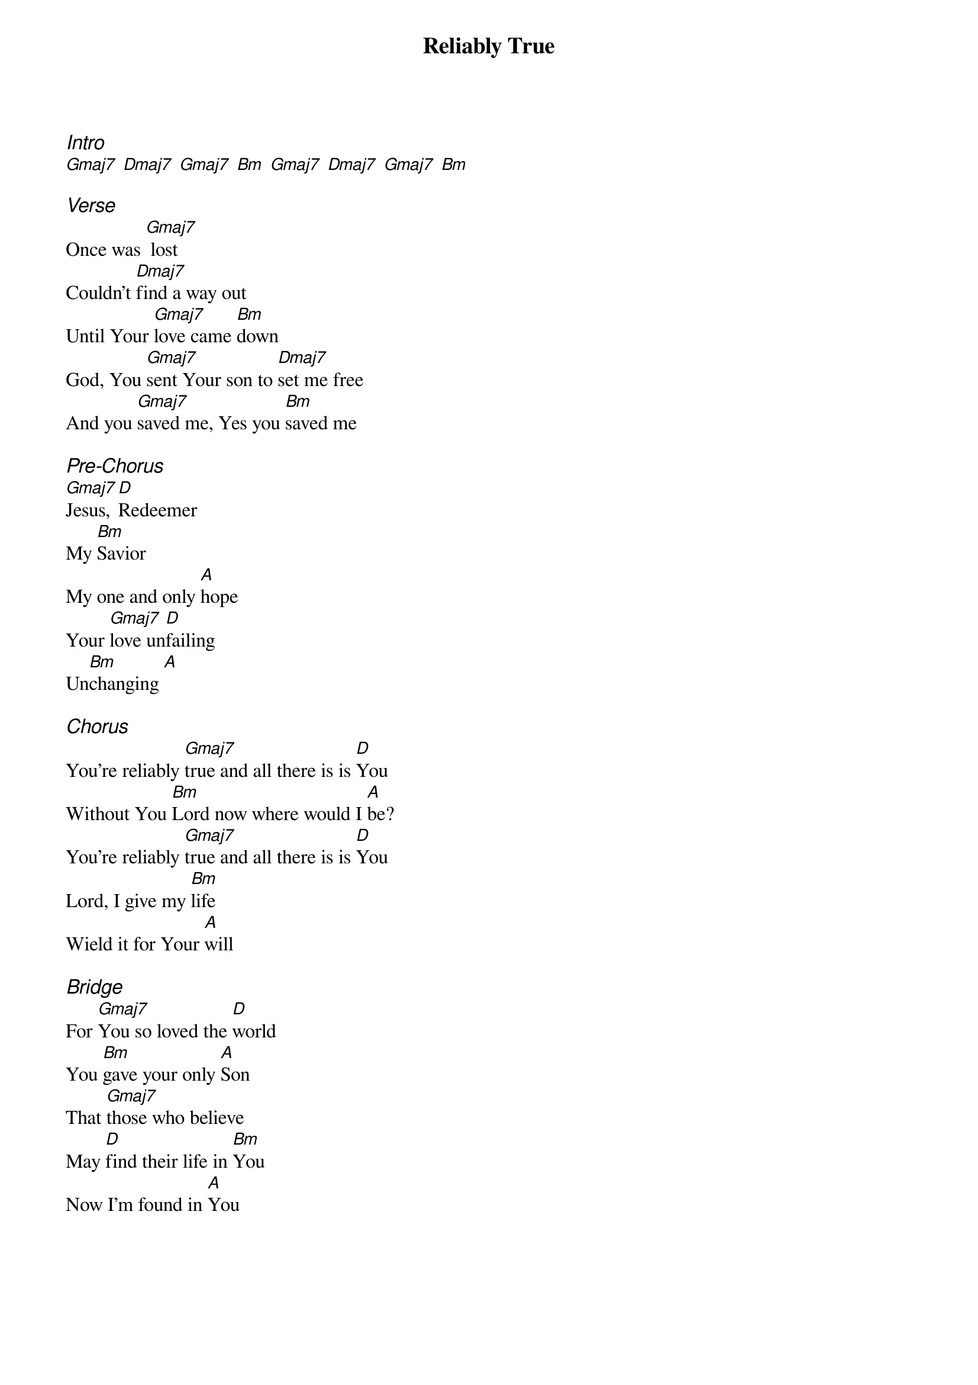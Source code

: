 {title: Reliably True}
{ng}
{columns: 1}

{ci:Intro}
[Gmaj7] [Dmaj7] [Gmaj7] [Bm] [Gmaj7] [Dmaj7] [Gmaj7] [Bm]

{ci:Verse}
Once was [Gmaj7] lost
Couldn't [Dmaj7]find a way out
Until Your [Gmaj7]love came [Bm]down
God, You [Gmaj7]sent Your son to [Dmaj7]set me free
And you [Gmaj7]saved me, Yes you [Bm]saved me

{ci:Pre-Chorus}
[Gmaj7]Jesus, [D]Redeemer
My [Bm]Savior
My one and only [A]hope
Your [Gmaj7]love un[D]failing
Un[Bm]changing [A]

{ci:Chorus}
You’re reliably [Gmaj7]true and all there is is [D]You
Without You [Bm]Lord now where would I [A]be?
You’re reliably [Gmaj7]true and all there is is [D]You
Lord, I give my [Bm]life
Wield it for Your [A]will

{ci:Bridge}
For [Gmaj7]You so loved the [D]world
You [Bm]gave your only [A]Son
That [Gmaj7]those who believe
May [D]find their life in [Bm]You
Now I'm found in [A]You